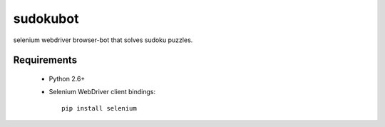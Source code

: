 =========
sudokubot
=========

selenium webdriver browser-bot that solves sudoku puzzles.

------------
Requirements
------------

 * Python 2.6+
 * Selenium WebDriver client bindings::
    
    pip install selenium


